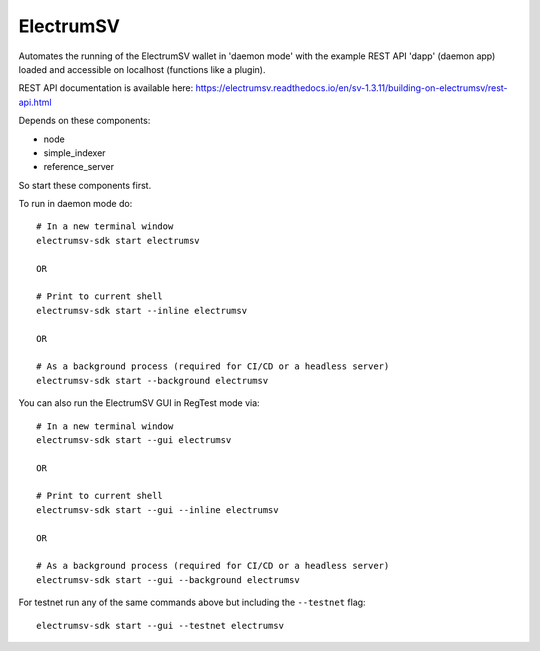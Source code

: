 ElectrumSV
================
Automates the running of the ElectrumSV wallet in 'daemon mode' with the example
REST API 'dapp' (daemon app) loaded and accessible on localhost (functions like a plugin).

REST API documentation is available here:
https://electrumsv.readthedocs.io/en/sv-1.3.11/building-on-electrumsv/rest-api.html


Depends on these components:

- node
- simple_indexer
- reference_server

So start these components first.


To run in daemon mode do::

    # In a new terminal window
    electrumsv-sdk start electrumsv

    OR

    # Print to current shell
    electrumsv-sdk start --inline electrumsv

    OR

    # As a background process (required for CI/CD or a headless server)
    electrumsv-sdk start --background electrumsv


You can also run the ElectrumSV GUI in RegTest mode via::

    # In a new terminal window
    electrumsv-sdk start --gui electrumsv

    OR

    # Print to current shell
    electrumsv-sdk start --gui --inline electrumsv

    OR

    # As a background process (required for CI/CD or a headless server)
    electrumsv-sdk start --gui --background electrumsv


For testnet run any of the same commands above but including the ``--testnet`` flag::

    electrumsv-sdk start --gui --testnet electrumsv


